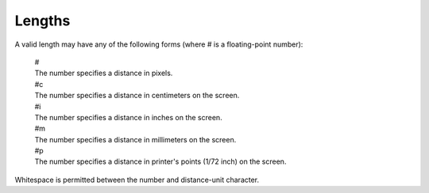.. _lengths:

*******
Lengths
*******

A valid length may have any of the following forms (where # is a floating-point number):

    | #
    | The number specifies a distance in pixels.

    | #c
    | The number specifies a distance in centimeters on the screen.

    | #i
    | The number specifies a distance in inches on the screen.

    | #m
    | The number specifies a distance in millimeters on the screen.

    | #p
    | The number specifies a distance in printer's points (1/72 inch) on the screen.

Whitespace is permitted between the number and distance-unit character.

